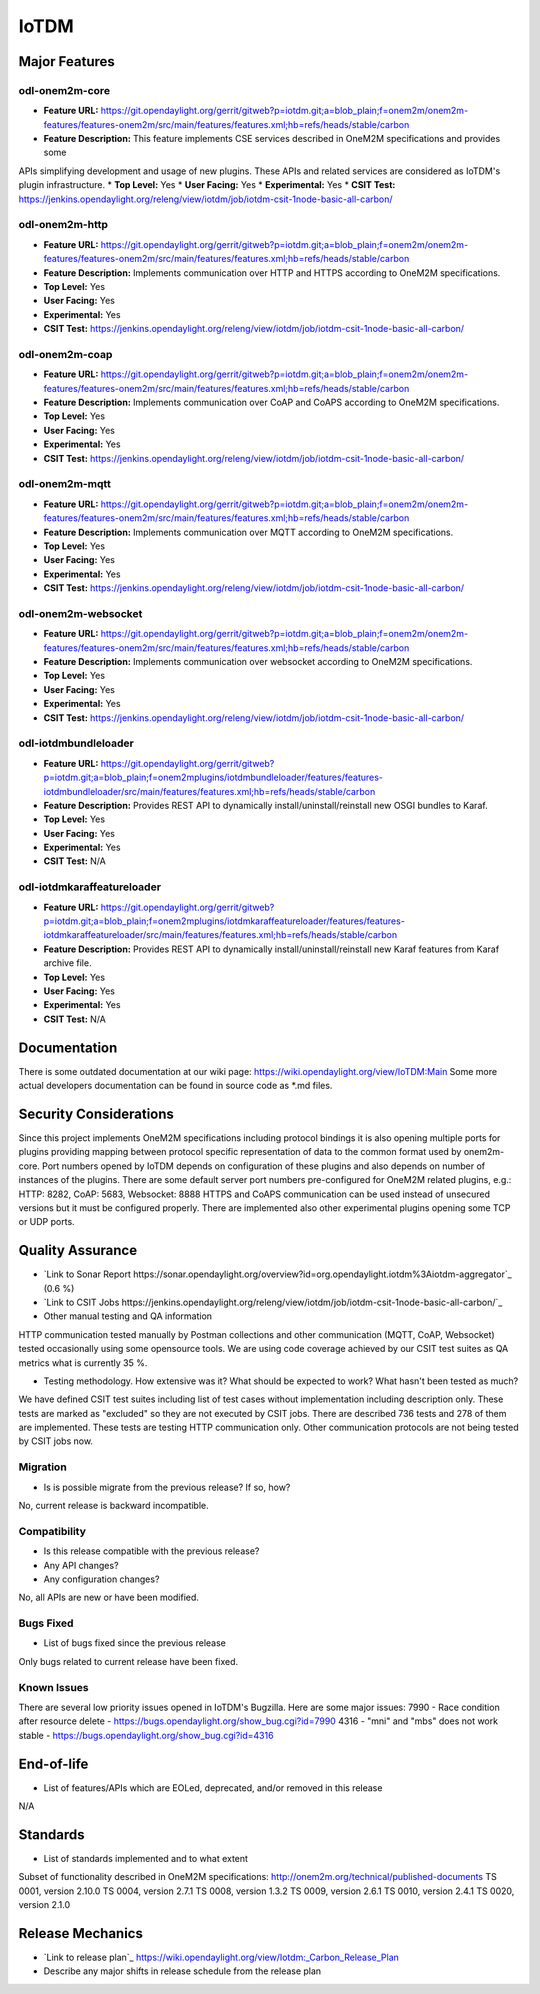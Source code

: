 =====
IoTDM
=====

Major Features
==============

odl-onem2m-core
------------

* **Feature URL:** https://git.opendaylight.org/gerrit/gitweb?p=iotdm.git;a=blob_plain;f=onem2m/onem2m-features/features-onem2m/src/main/features/features.xml;hb=refs/heads/stable/carbon
* **Feature Description:** This feature implements CSE services described in OneM2M specifications and provides some
APIs simplifying development and usage of new plugins. These APIs and related services are considered as IoTDM's plugin
infrastructure.
* **Top Level:** Yes
* **User Facing:** Yes
* **Experimental:** Yes
* **CSIT Test:** https://jenkins.opendaylight.org/releng/view/iotdm/job/iotdm-csit-1node-basic-all-carbon/

odl-onem2m-http
------------

* **Feature URL:** https://git.opendaylight.org/gerrit/gitweb?p=iotdm.git;a=blob_plain;f=onem2m/onem2m-features/features-onem2m/src/main/features/features.xml;hb=refs/heads/stable/carbon
* **Feature Description:** Implements communication over HTTP and HTTPS according to OneM2M specifications.
* **Top Level:** Yes
* **User Facing:** Yes
* **Experimental:** Yes
* **CSIT Test:** https://jenkins.opendaylight.org/releng/view/iotdm/job/iotdm-csit-1node-basic-all-carbon/

odl-onem2m-coap
------------

* **Feature URL:** https://git.opendaylight.org/gerrit/gitweb?p=iotdm.git;a=blob_plain;f=onem2m/onem2m-features/features-onem2m/src/main/features/features.xml;hb=refs/heads/stable/carbon
* **Feature Description:** Implements communication over CoAP and CoAPS according to OneM2M specifications.
* **Top Level:** Yes
* **User Facing:** Yes
* **Experimental:** Yes
* **CSIT Test:** https://jenkins.opendaylight.org/releng/view/iotdm/job/iotdm-csit-1node-basic-all-carbon/

odl-onem2m-mqtt
------------

* **Feature URL:** https://git.opendaylight.org/gerrit/gitweb?p=iotdm.git;a=blob_plain;f=onem2m/onem2m-features/features-onem2m/src/main/features/features.xml;hb=refs/heads/stable/carbon
* **Feature Description:** Implements communication over MQTT according to OneM2M specifications.
* **Top Level:** Yes
* **User Facing:** Yes
* **Experimental:** Yes
* **CSIT Test:** https://jenkins.opendaylight.org/releng/view/iotdm/job/iotdm-csit-1node-basic-all-carbon/

odl-onem2m-websocket
------------

* **Feature URL:** https://git.opendaylight.org/gerrit/gitweb?p=iotdm.git;a=blob_plain;f=onem2m/onem2m-features/features-onem2m/src/main/features/features.xml;hb=refs/heads/stable/carbon
* **Feature Description:** Implements communication over websocket according to OneM2M specifications.
* **Top Level:** Yes
* **User Facing:** Yes
* **Experimental:** Yes
* **CSIT Test:** https://jenkins.opendaylight.org/releng/view/iotdm/job/iotdm-csit-1node-basic-all-carbon/

odl-iotdmbundleloader
------------

* **Feature URL:** https://git.opendaylight.org/gerrit/gitweb?p=iotdm.git;a=blob_plain;f=onem2mplugins/iotdmbundleloader/features/features-iotdmbundleloader/src/main/features/features.xml;hb=refs/heads/stable/carbon
* **Feature Description:** Provides REST API to dynamically install/uninstall/reinstall new OSGI bundles to Karaf.
* **Top Level:** Yes
* **User Facing:** Yes
* **Experimental:** Yes
* **CSIT Test:** N/A

odl-iotdmkaraffeatureloader
------------

* **Feature URL:** https://git.opendaylight.org/gerrit/gitweb?p=iotdm.git;a=blob_plain;f=onem2mplugins/iotdmkaraffeatureloader/features/features-iotdmkaraffeatureloader/src/main/features/features.xml;hb=refs/heads/stable/carbon
* **Feature Description:** Provides REST API to dynamically install/uninstall/reinstall new Karaf features from Karaf archive file.
* **Top Level:** Yes
* **User Facing:** Yes
* **Experimental:** Yes
* **CSIT Test:** N/A

Documentation
=============

There is some outdated documentation at our wiki page: https://wiki.opendaylight.org/view/IoTDM:Main
Some more actual developers documentation can be found in source code as *.md files.

Security Considerations
=======================

Since this project implements OneM2M specifications including protocol bindings it is also opening multiple ports
for plugins providing mapping between protocol specific representation of data to the common format used by
onem2m-core. Port numbers opened by IoTDM depends on configuration of these plugins and also depends on number of
instances of the plugins.
There are some default server port numbers pre-configured for OneM2M related plugins,
e.g.: HTTP: 8282, CoAP: 5683, Websocket: 8888
HTTPS and CoAPS communication can be used instead of unsecured versions but it must be configured properly.
There are implemented also other experimental plugins opening some TCP or UDP ports.

Quality Assurance
=================

* `Link to Sonar Report https://sonar.opendaylight.org/overview?id=org.opendaylight.iotdm%3Aiotdm-aggregator`_ (0.6 %)
* `Link to CSIT Jobs https://jenkins.opendaylight.org/releng/view/iotdm/job/iotdm-csit-1node-basic-all-carbon/`_
* Other manual testing and QA information
HTTP communication tested manually by Postman collections and other communication (MQTT, CoAP, Websocket) tested
occasionally using some opensource tools.
We are using code coverage achieved by our CSIT test suites as QA metrics what is currently 35 %.

* Testing methodology. How extensive was it? What should be expected to work? What hasn't been tested as much?
We have defined CSIT test suites including list of test cases without implementation including description only.
These tests are marked as "excluded" so they are not executed by CSIT jobs.
There are described 736 tests and 278 of them are implemented. These tests are testing HTTP communication only.
Other communication protocols are not being tested by CSIT jobs now.

Migration
---------

* Is is possible migrate from the previous release? If so, how?
No, current release is backward incompatible.

Compatibility
------------

* Is this release compatible with the previous release?
* Any API changes?
* Any configuration changes?
No, all APIs are new or have been modified.

Bugs Fixed
----------

* List of bugs fixed since the previous release
Only bugs related to current release have been fixed.

Known Issues
------------

There are several low priority issues opened in IoTDM's Bugzilla.
Here are some major issues:
7990 - Race condition after resource delete - https://bugs.opendaylight.org/show_bug.cgi?id=7990
4316 - "mni" and "mbs" does not work stable - https://bugs.opendaylight.org/show_bug.cgi?id=4316

End-of-life
===========

* List of features/APIs which are EOLed, deprecated, and/or removed in this release
N/A

Standards
=========

* List of standards implemented and to what extent
Subset of functionality described in OneM2M specifications: http://onem2m.org/technical/published-documents
TS 0001, version 2.10.0
TS 0004, version 2.7.1
TS 0008, version 1.3.2
TS 0009, version 2.6.1
TS 0010, version 2.4.1
TS 0020, version 2.1.0

Release Mechanics
=================

* `Link to release plan`_ https://wiki.opendaylight.org/view/Iotdm:_Carbon_Release_Plan
* Describe any major shifts in release schedule from the release plan
